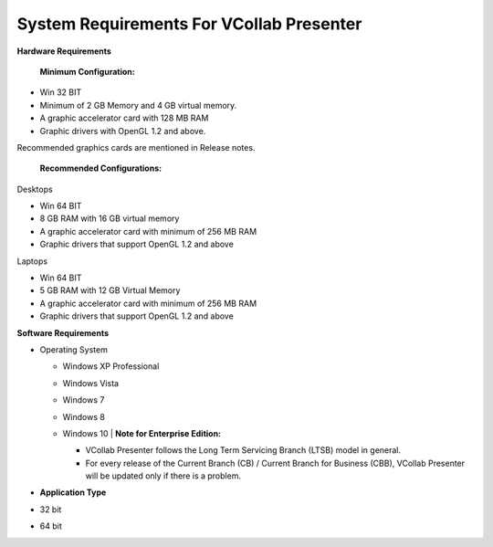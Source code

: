 System Requirements For VCollab Presenter
==========================================

**Hardware Requirements**

    **Minimum Configuration:**

-  Win 32 BIT

-  Minimum of 2 GB Memory and 4 GB virtual memory.

-  A graphic accelerator card with 128 MB RAM

-  Graphic drivers with OpenGL 1.2 and above.

Recommended graphics cards are mentioned in Release notes.

    **Recommended Configurations:**

Desktops

-  Win 64 BIT

-  8 GB RAM with 16 GB virtual memory

-  A graphic accelerator card with minimum of 256 MB RAM

-  Graphic drivers that support OpenGL 1.2 and above

Laptops

-  Win 64 BIT

-  5 GB RAM with 12 GB Virtual Memory

-  A graphic accelerator card with minimum of 256 MB RAM

-  Graphic drivers that support OpenGL 1.2 and above

**Software Requirements**

-  Operating System

   -  Windows XP Professional

   -  Windows Vista

   -  Windows 7

   -  Windows 8

   -  | Windows 10
          | **Note for Enterprise Edition:**

      -  VCollab Presenter follows the Long Term Servicing Branch (LTSB)
         model in general.

      -  For every release of the Current Branch (CB) / Current Branch
         for Business (CBB), VCollab Presenter will be updated only
         if there is a problem.


-  **Application Type**

-  32 bit

-  64 bit
